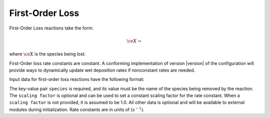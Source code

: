 First-Order Loss
================

First-Order Loss reactions take the form:

.. math::

   \ce{X} \rightarrow

where :math:`\ce{X}` is the species being lost.

First-Order loss rate constants are constant.
A conforming implementation of version |version| of the configuration will provide ways to dynamically update wet deposition rates if nonconstant rates are needed.

Input data for first-order loss reactions have the following format:

.. tab-set::

    .. tab-item:: YAML

        .. code-block:: yaml

            type: FIRST_ORDER_LOSS
            species: species_name
            scaling factor: 1.2
            ...

    .. tab-item:: JSON

        .. code-block:: json

            {
                "type": "FIRST_ORDER_LOSS",
                "species": "species_name",
                "scaling factor": 1.2,
            }

The key-value pair ``species`` is required, and its value must be the name of the species being removed by the reaction. 
The ``scaling factor`` is optional and can be used to set a constant scaling factor for the rate constant. 
When a ``scaling factor`` is not provided, it is assumed to be 1.0. 
All other data is optional and will be available to external modules during initialization. 
Rate constants are in units of :math:`(\mathrm{s}^{-1})`.
